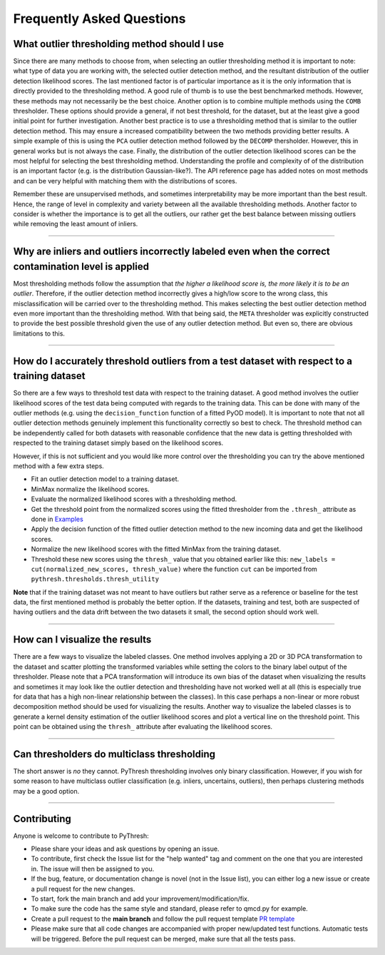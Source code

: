 ############################
 Frequently Asked Questions
############################

***********************************************
 What outlier thresholding method should I use
***********************************************

Since there are many methods to choose from, when selecting an outlier
thresholding method it is important to note: what type of data you are
working with, the selected outlier detection method, and the resultant
distribution of the outlier detection likelihood scores. The last
mentioned factor is of particular importance as it is the only
information that is directly provided to the thresholding method. A good
rule of thumb is to use the best benchmarked methods. However, these
methods may not necessarily be the best choice. Another option is to
combine multiple methods using the ``COMB`` thresholder. These options
should provide a general, if not best threshold, for the dataset, but at
the least give a good initial point for further investigation. Another
best practice is to use a thresholding method that is similar to the
outlier detection method. This may ensure a increased compatibility
between the two methods providing better results. A simple example of
this is using the ``PCA`` outlier detection method followed by the
``DECOMP`` thersholder. However, this in general works but is not always
the case. Finally, the distribution of the outlier detection likelihood
scores can be the most helpful for selecting the best thresholding
method. Understanding the profile and complexity of of the distribution
is an important factor (e.g. is the distribution Gaussian-like?). The
API reference page has added notes on most methods and can be very
helpful with matching them with the distributions of scores.

Remember these are unsupervised methods, and sometimes interpretability
may be more important than the best result. Hence, the range of level in
complexity and variety between all the available thresholding methods.
Another factor to consider is whether the importance is to get all the
outliers, our rather get the best balance between missing outliers while
removing the least amount of inliers.

----

*******************************************************************************************************
 Why are inliers and outliers incorrectly labeled even when the correct contamination level is applied
*******************************************************************************************************

Most thresholding methods follow the assumption that *the higher a
likelihood score is, the more likely it is to be an outlier*. Therefore,
if the outlier detection method incorrectly gives a high/low score to
the wrong class, this misclassification will be carried over to the
thresholding method. This makes selecting the best outlier detection
method even more important than the thresholding method. With that being
said, the ``META`` thresholder was explicitly constructed to provide the
best possible threshold given the use of any outlier detection method.
But even so, there are obvious limitations to this.

----

***********************************************************************************************
 How do I accurately threshold outliers from a test dataset with respect to a training dataset
***********************************************************************************************

So there are a few ways to threshold test data with respect to the
training dataset. A good method involves the outlier likelihood scores
of the test data being computed with regards to the training data. This
can be done with many of the outlier methods (e.g. using the
``decision_function`` function of a fitted PyOD model). It is important
to note that not all outlier detection methods genuinely implement this
functionality correctly so best to check. The threshold method can be
independently called for both datasets with reasonable confidence that
the new data is getting thresholded with respected to the training
dataset simply based on the likelihood scores.

However, if this is not sufficient and you would like more control over
the thresholding you can try the above mentioned method with a few
extra steps.

-  Fit an outlier detection model to a training dataset.

-  MinMax normalize the likelihood scores.

-  Evaluate the normalized likelihood scores with a thresholding method.

-  Get the threshold point from the normalized scores using the fitted
   thresholder from the ``.thresh_`` attribute as done in `Examples
   <https://pythresh.readthedocs.io/en/latest/example.html>`_

-  Apply the decision function of the fitted outlier detection method to
   the new incoming data and get the likelihood scores.

-  Normalize the new likelihood scores with the fitted MinMax from the
   training dataset.

-  Threshold these new scores using the ``thresh_`` value that you
   obtained earlier like this: ``new_labels = cut(normalized_new_scores,
   thresh_value)`` where the function ``cut`` can be imported from
   ``pythresh.thresholds.thresh_utility``

**Note** that if the training dataset was not meant to have outliers but
rather serve as a reference or baseline for the test data, the first
mentioned method is probably the better option. If the datasets,
training and test, both are suspected of having outliers and the data
drift between the two datasets it small, the second option should work
well.

----

*********************************
 How can I visualize the results
*********************************

There are a few ways to visualize the labeled classes. One method
involves applying a 2D or 3D PCA transformation to the dataset and
scatter plotting the transformed variables while setting the colors to
the binary label output of the thresholder. Please note that a PCA
transformation will introduce its own bias of the dataset when
visualizing the results and sometimes it may look like the outlier
detection and thresholding have not worked well at all (this is
especially true for data that has a high non-linear relationship between
the classes). In this case perhaps a non-linear or more robust
decomposition method should be used for visualizing the results. Another
way to visualize the labeled classes is to generate a kernel density
estimation of the outlier likelihood scores and plot a vertical line on
the threshold point. This point can be obtained using the ``thresh_``
attribute after evaluating the likelihood scores.

----

*********************************************
 Can thresholders do multiclass thresholding
*********************************************

The short answer is *no* they cannot. PyThresh thresholding involves
only binary classification. However, if you wish for some reason to have
multiclass outlier classification (e.g. inliers, uncertains, outliers),
then perhaps clustering methods may be a good option.

----

**************
 Contributing
**************

Anyone is welcome to contribute to PyThresh:

-  Please share your ideas and ask questions by opening an issue.

-  To contribute, first check the Issue list for the "help wanted" tag
   and comment on the one that you are interested in. The issue will
   then be assigned to you.

-  If the bug, feature, or documentation change is novel (not in the
   Issue list), you can either log a new issue or create a pull request
   for the new changes.

-  To start, fork the main branch and add your
   improvement/modification/fix.

-  To make sure the code has the same style and standard, please refer
   to qmcd.py for example.

-  Create a pull request to the **main branch** and follow the pull
   request template `PR template
   <https://github.com/KulikDM/pythresh/blob/main/.github/PULL_REQUEST_TEMPLATE.md>`_

-  Please make sure that all code changes are accompanied with proper
   new/updated test functions. Automatic tests will be triggered. Before
   the pull request can be merged, make sure that all the tests pass.
